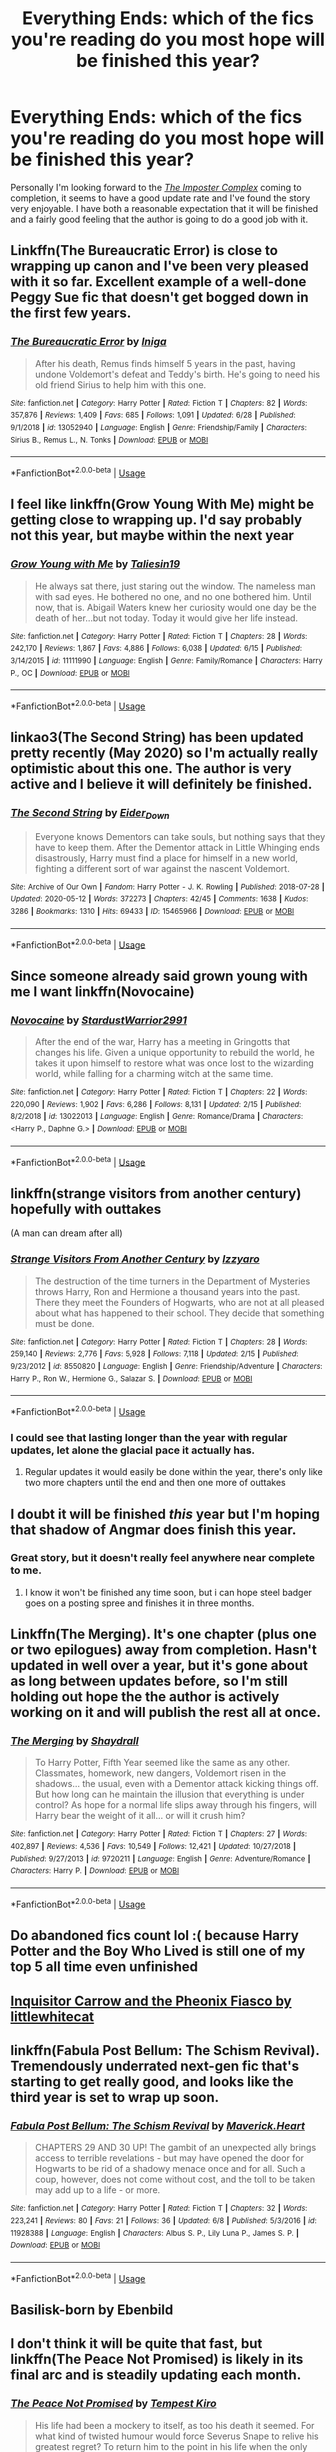 #+TITLE: Everything Ends: which of the fics you're reading do you most hope will be finished this year?

* Everything Ends: which of the fics you're reading do you most hope will be finished this year?
:PROPERTIES:
:Author: Lysianda
:Score: 27
:DateUnix: 1594389547.0
:DateShort: 2020-Jul-10
:FlairText: Discussion
:END:
Personally I'm looking forward to the [[https://www.fanfiction.net/s/13275002/1/The-Imposter-Complex][/The Imposter Complex/]] coming to completion, it seems to have a good update rate and I've found the story very enjoyable. I have both a reasonable expectation that it will be finished and a fairly good feeling that the author is going to do a good job with it.


** Linkffn(The Bureaucratic Error) is close to wrapping up canon and I've been very pleased with it so far. Excellent example of a well-done Peggy Sue fic that doesn't get bogged down in the first few years.
:PROPERTIES:
:Author: bgottfried91
:Score: 13
:DateUnix: 1594399759.0
:DateShort: 2020-Jul-10
:END:

*** [[https://www.fanfiction.net/s/13052940/1/][*/The Bureaucratic Error/*]] by [[https://www.fanfiction.net/u/49515/Iniga][/Iniga/]]

#+begin_quote
  After his death, Remus finds himself 5 years in the past, having undone Voldemort's defeat and Teddy's birth. He's going to need his old friend Sirius to help him with this one.
#+end_quote

^{/Site/:} ^{fanfiction.net} ^{*|*} ^{/Category/:} ^{Harry} ^{Potter} ^{*|*} ^{/Rated/:} ^{Fiction} ^{T} ^{*|*} ^{/Chapters/:} ^{82} ^{*|*} ^{/Words/:} ^{357,876} ^{*|*} ^{/Reviews/:} ^{1,409} ^{*|*} ^{/Favs/:} ^{685} ^{*|*} ^{/Follows/:} ^{1,091} ^{*|*} ^{/Updated/:} ^{6/28} ^{*|*} ^{/Published/:} ^{9/1/2018} ^{*|*} ^{/id/:} ^{13052940} ^{*|*} ^{/Language/:} ^{English} ^{*|*} ^{/Genre/:} ^{Friendship/Family} ^{*|*} ^{/Characters/:} ^{Sirius} ^{B.,} ^{Remus} ^{L.,} ^{N.} ^{Tonks} ^{*|*} ^{/Download/:} ^{[[http://www.ff2ebook.com/old/ffn-bot/index.php?id=13052940&source=ff&filetype=epub][EPUB]]} ^{or} ^{[[http://www.ff2ebook.com/old/ffn-bot/index.php?id=13052940&source=ff&filetype=mobi][MOBI]]}

--------------

*FanfictionBot*^{2.0.0-beta} | [[https://github.com/tusing/reddit-ffn-bot/wiki/Usage][Usage]]
:PROPERTIES:
:Author: FanfictionBot
:Score: 1
:DateUnix: 1594399796.0
:DateShort: 2020-Jul-10
:END:


** I feel like linkffn(Grow Young With Me) might be getting close to wrapping up. I'd say probably not this year, but maybe within the next year
:PROPERTIES:
:Author: kdbvols
:Score: 10
:DateUnix: 1594396759.0
:DateShort: 2020-Jul-10
:END:

*** [[https://www.fanfiction.net/s/11111990/1/][*/Grow Young with Me/*]] by [[https://www.fanfiction.net/u/997444/Taliesin19][/Taliesin19/]]

#+begin_quote
  He always sat there, just staring out the window. The nameless man with sad eyes. He bothered no one, and no one bothered him. Until now, that is. Abigail Waters knew her curiosity would one day be the death of her...but not today. Today it would give her life instead.
#+end_quote

^{/Site/:} ^{fanfiction.net} ^{*|*} ^{/Category/:} ^{Harry} ^{Potter} ^{*|*} ^{/Rated/:} ^{Fiction} ^{T} ^{*|*} ^{/Chapters/:} ^{28} ^{*|*} ^{/Words/:} ^{242,170} ^{*|*} ^{/Reviews/:} ^{1,867} ^{*|*} ^{/Favs/:} ^{4,886} ^{*|*} ^{/Follows/:} ^{6,038} ^{*|*} ^{/Updated/:} ^{6/15} ^{*|*} ^{/Published/:} ^{3/14/2015} ^{*|*} ^{/id/:} ^{11111990} ^{*|*} ^{/Language/:} ^{English} ^{*|*} ^{/Genre/:} ^{Family/Romance} ^{*|*} ^{/Characters/:} ^{Harry} ^{P.,} ^{OC} ^{*|*} ^{/Download/:} ^{[[http://www.ff2ebook.com/old/ffn-bot/index.php?id=11111990&source=ff&filetype=epub][EPUB]]} ^{or} ^{[[http://www.ff2ebook.com/old/ffn-bot/index.php?id=11111990&source=ff&filetype=mobi][MOBI]]}

--------------

*FanfictionBot*^{2.0.0-beta} | [[https://github.com/tusing/reddit-ffn-bot/wiki/Usage][Usage]]
:PROPERTIES:
:Author: FanfictionBot
:Score: 1
:DateUnix: 1594396801.0
:DateShort: 2020-Jul-10
:END:


** linkao3(The Second String) has been updated pretty recently (May 2020) so I'm actually really optimistic about this one. The author is very active and I believe it will definitely be finished.
:PROPERTIES:
:Score: 6
:DateUnix: 1594403993.0
:DateShort: 2020-Jul-10
:END:

*** [[https://archiveofourown.org/works/15465966][*/The Second String/*]] by [[https://www.archiveofourown.org/users/Eider_Down/pseuds/Eider_Down][/Eider_Down/]]

#+begin_quote
  Everyone knows Dementors can take souls, but nothing says that they have to keep them. After the Dementor attack in Little Whinging ends disastrously, Harry must find a place for himself in a new world, fighting a different sort of war against the nascent Voldemort.
#+end_quote

^{/Site/:} ^{Archive} ^{of} ^{Our} ^{Own} ^{*|*} ^{/Fandom/:} ^{Harry} ^{Potter} ^{-} ^{J.} ^{K.} ^{Rowling} ^{*|*} ^{/Published/:} ^{2018-07-28} ^{*|*} ^{/Updated/:} ^{2020-05-12} ^{*|*} ^{/Words/:} ^{372273} ^{*|*} ^{/Chapters/:} ^{42/45} ^{*|*} ^{/Comments/:} ^{1638} ^{*|*} ^{/Kudos/:} ^{3286} ^{*|*} ^{/Bookmarks/:} ^{1310} ^{*|*} ^{/Hits/:} ^{69433} ^{*|*} ^{/ID/:} ^{15465966} ^{*|*} ^{/Download/:} ^{[[https://archiveofourown.org/downloads/15465966/The%20Second%20String.epub?updated_at=1591771027][EPUB]]} ^{or} ^{[[https://archiveofourown.org/downloads/15465966/The%20Second%20String.mobi?updated_at=1591771027][MOBI]]}

--------------

*FanfictionBot*^{2.0.0-beta} | [[https://github.com/tusing/reddit-ffn-bot/wiki/Usage][Usage]]
:PROPERTIES:
:Author: FanfictionBot
:Score: 4
:DateUnix: 1594404035.0
:DateShort: 2020-Jul-10
:END:


** Since someone already said grown young with me I want linkffn(Novocaine)
:PROPERTIES:
:Author: XXomega_duckXX
:Score: 4
:DateUnix: 1594410013.0
:DateShort: 2020-Jul-11
:END:

*** [[https://www.fanfiction.net/s/13022013/1/][*/Novocaine/*]] by [[https://www.fanfiction.net/u/10430456/StardustWarrior2991][/StardustWarrior2991/]]

#+begin_quote
  After the end of the war, Harry has a meeting in Gringotts that changes his life. Given a unique opportunity to rebuild the world, he takes it upon himself to restore what was once lost to the wizarding world, while falling for a charming witch at the same time.
#+end_quote

^{/Site/:} ^{fanfiction.net} ^{*|*} ^{/Category/:} ^{Harry} ^{Potter} ^{*|*} ^{/Rated/:} ^{Fiction} ^{T} ^{*|*} ^{/Chapters/:} ^{22} ^{*|*} ^{/Words/:} ^{220,090} ^{*|*} ^{/Reviews/:} ^{1,902} ^{*|*} ^{/Favs/:} ^{6,286} ^{*|*} ^{/Follows/:} ^{8,131} ^{*|*} ^{/Updated/:} ^{2/15} ^{*|*} ^{/Published/:} ^{8/2/2018} ^{*|*} ^{/id/:} ^{13022013} ^{*|*} ^{/Language/:} ^{English} ^{*|*} ^{/Genre/:} ^{Romance/Drama} ^{*|*} ^{/Characters/:} ^{<Harry} ^{P.,} ^{Daphne} ^{G.>} ^{*|*} ^{/Download/:} ^{[[http://www.ff2ebook.com/old/ffn-bot/index.php?id=13022013&source=ff&filetype=epub][EPUB]]} ^{or} ^{[[http://www.ff2ebook.com/old/ffn-bot/index.php?id=13022013&source=ff&filetype=mobi][MOBI]]}

--------------

*FanfictionBot*^{2.0.0-beta} | [[https://github.com/tusing/reddit-ffn-bot/wiki/Usage][Usage]]
:PROPERTIES:
:Author: FanfictionBot
:Score: 2
:DateUnix: 1594410048.0
:DateShort: 2020-Jul-11
:END:


** linkffn(strange visitors from another century) hopefully with outtakes

(A man can dream after all)
:PROPERTIES:
:Author: randomredditor12345
:Score: 3
:DateUnix: 1594396078.0
:DateShort: 2020-Jul-10
:END:

*** [[https://www.fanfiction.net/s/8550820/1/][*/Strange Visitors From Another Century/*]] by [[https://www.fanfiction.net/u/2740971/Izzyaro][/Izzyaro/]]

#+begin_quote
  The destruction of the time turners in the Department of Mysteries throws Harry, Ron and Hermione a thousand years into the past. There they meet the Founders of Hogwarts, who are not at all pleased about what has happened to their school. They decide that something must be done.
#+end_quote

^{/Site/:} ^{fanfiction.net} ^{*|*} ^{/Category/:} ^{Harry} ^{Potter} ^{*|*} ^{/Rated/:} ^{Fiction} ^{T} ^{*|*} ^{/Chapters/:} ^{28} ^{*|*} ^{/Words/:} ^{259,140} ^{*|*} ^{/Reviews/:} ^{2,776} ^{*|*} ^{/Favs/:} ^{5,928} ^{*|*} ^{/Follows/:} ^{7,118} ^{*|*} ^{/Updated/:} ^{2/15} ^{*|*} ^{/Published/:} ^{9/23/2012} ^{*|*} ^{/id/:} ^{8550820} ^{*|*} ^{/Language/:} ^{English} ^{*|*} ^{/Genre/:} ^{Friendship/Adventure} ^{*|*} ^{/Characters/:} ^{Harry} ^{P.,} ^{Ron} ^{W.,} ^{Hermione} ^{G.,} ^{Salazar} ^{S.} ^{*|*} ^{/Download/:} ^{[[http://www.ff2ebook.com/old/ffn-bot/index.php?id=8550820&source=ff&filetype=epub][EPUB]]} ^{or} ^{[[http://www.ff2ebook.com/old/ffn-bot/index.php?id=8550820&source=ff&filetype=mobi][MOBI]]}

--------------

*FanfictionBot*^{2.0.0-beta} | [[https://github.com/tusing/reddit-ffn-bot/wiki/Usage][Usage]]
:PROPERTIES:
:Author: FanfictionBot
:Score: 2
:DateUnix: 1594396124.0
:DateShort: 2020-Jul-10
:END:


*** I could see that lasting longer than the year with regular updates, let alone the glacial pace it actually has.
:PROPERTIES:
:Author: Electric999999
:Score: 1
:DateUnix: 1594441830.0
:DateShort: 2020-Jul-11
:END:

**** Regular updates it would easily be done within the year, there's only like two more chapters until the end and then one more of outtakes
:PROPERTIES:
:Author: randomredditor12345
:Score: 1
:DateUnix: 1594517071.0
:DateShort: 2020-Jul-12
:END:


** I doubt it will be finished /this/ year but I'm hoping that shadow of Angmar does finish this year.
:PROPERTIES:
:Author: otrovik
:Score: 3
:DateUnix: 1594405287.0
:DateShort: 2020-Jul-10
:END:

*** Great story, but it doesn't really feel anywhere near complete to me.
:PROPERTIES:
:Author: thrawnca
:Score: 2
:DateUnix: 1594414212.0
:DateShort: 2020-Jul-11
:END:

**** I know it won't be finished any time soon, but i can hope steel badger goes on a posting spree and finishes it in three months.
:PROPERTIES:
:Author: otrovik
:Score: 1
:DateUnix: 1594414545.0
:DateShort: 2020-Jul-11
:END:


** Linkffn(The Merging). It's one chapter (plus one or two epilogues) away from completion. Hasn't updated in well over a year, but it's gone about as long between updates before, so I'm still holding out hope the the author is actively working on it and will publish the rest all at once.
:PROPERTIES:
:Author: DeliSoupItExplodes
:Score: 3
:DateUnix: 1594426204.0
:DateShort: 2020-Jul-11
:END:

*** [[https://www.fanfiction.net/s/9720211/1/][*/The Merging/*]] by [[https://www.fanfiction.net/u/2102558/Shaydrall][/Shaydrall/]]

#+begin_quote
  To Harry Potter, Fifth Year seemed like the same as any other. Classmates, homework, new dangers, Voldemort risen in the shadows... the usual, even with a Dementor attack kicking things off. But how long can he maintain the illusion that everything is under control? As hope for a normal life slips away through his fingers, will Harry bear the weight of it all... or will it crush him?
#+end_quote

^{/Site/:} ^{fanfiction.net} ^{*|*} ^{/Category/:} ^{Harry} ^{Potter} ^{*|*} ^{/Rated/:} ^{Fiction} ^{T} ^{*|*} ^{/Chapters/:} ^{27} ^{*|*} ^{/Words/:} ^{402,897} ^{*|*} ^{/Reviews/:} ^{4,536} ^{*|*} ^{/Favs/:} ^{10,549} ^{*|*} ^{/Follows/:} ^{12,421} ^{*|*} ^{/Updated/:} ^{10/27/2018} ^{*|*} ^{/Published/:} ^{9/27/2013} ^{*|*} ^{/id/:} ^{9720211} ^{*|*} ^{/Language/:} ^{English} ^{*|*} ^{/Genre/:} ^{Adventure/Romance} ^{*|*} ^{/Characters/:} ^{Harry} ^{P.} ^{*|*} ^{/Download/:} ^{[[http://www.ff2ebook.com/old/ffn-bot/index.php?id=9720211&source=ff&filetype=epub][EPUB]]} ^{or} ^{[[http://www.ff2ebook.com/old/ffn-bot/index.php?id=9720211&source=ff&filetype=mobi][MOBI]]}

--------------

*FanfictionBot*^{2.0.0-beta} | [[https://github.com/tusing/reddit-ffn-bot/wiki/Usage][Usage]]
:PROPERTIES:
:Author: FanfictionBot
:Score: 1
:DateUnix: 1594426290.0
:DateShort: 2020-Jul-11
:END:


** Do abandoned fics count lol :( because Harry Potter and the Boy Who Lived is still one of my top 5 all time even unfinished
:PROPERTIES:
:Author: hpdodo84
:Score: 3
:DateUnix: 1594433737.0
:DateShort: 2020-Jul-11
:END:


** [[https://m.fanfiction.net/s/13135599/1/Inquisitor-Carrow-and-the-Phoenix-Fiasco][Inquisitor Carrow and the Pheonix Fiasco by littlewhitecat]]
:PROPERTIES:
:Score: 2
:DateUnix: 1594406299.0
:DateShort: 2020-Jul-10
:END:


** linkffn(Fabula Post Bellum: The Schism Revival). Tremendously underrated next-gen fic that's starting to get really good, and looks like the third year is set to wrap up soon.
:PROPERTIES:
:Author: francoisschubert
:Score: 2
:DateUnix: 1594430787.0
:DateShort: 2020-Jul-11
:END:

*** [[https://www.fanfiction.net/s/11928388/1/][*/Fabula Post Bellum: The Schism Revival/*]] by [[https://www.fanfiction.net/u/4294521/Maverick-Heart][/Maverick.Heart/]]

#+begin_quote
  CHAPTERS 29 AND 30 UP! The gambit of an unexpected ally brings access to terrible revelations - but may have opened the door for Hogwarts to be rid of a shadowy menace once and for all. Such a coup, however, does not come without cost, and the toll to be taken may add up to a life - or more.
#+end_quote

^{/Site/:} ^{fanfiction.net} ^{*|*} ^{/Category/:} ^{Harry} ^{Potter} ^{*|*} ^{/Rated/:} ^{Fiction} ^{T} ^{*|*} ^{/Chapters/:} ^{32} ^{*|*} ^{/Words/:} ^{223,241} ^{*|*} ^{/Reviews/:} ^{80} ^{*|*} ^{/Favs/:} ^{21} ^{*|*} ^{/Follows/:} ^{36} ^{*|*} ^{/Updated/:} ^{6/8} ^{*|*} ^{/Published/:} ^{5/3/2016} ^{*|*} ^{/id/:} ^{11928388} ^{*|*} ^{/Language/:} ^{English} ^{*|*} ^{/Characters/:} ^{Albus} ^{S.} ^{P.,} ^{Lily} ^{Luna} ^{P.,} ^{James} ^{S.} ^{P.} ^{*|*} ^{/Download/:} ^{[[http://www.ff2ebook.com/old/ffn-bot/index.php?id=11928388&source=ff&filetype=epub][EPUB]]} ^{or} ^{[[http://www.ff2ebook.com/old/ffn-bot/index.php?id=11928388&source=ff&filetype=mobi][MOBI]]}

--------------

*FanfictionBot*^{2.0.0-beta} | [[https://github.com/tusing/reddit-ffn-bot/wiki/Usage][Usage]]
:PROPERTIES:
:Author: FanfictionBot
:Score: 1
:DateUnix: 1594430833.0
:DateShort: 2020-Jul-11
:END:


** Basilisk-born by Ebenbild
:PROPERTIES:
:Author: NathemaBlackmoon
:Score: 3
:DateUnix: 1594395020.0
:DateShort: 2020-Jul-10
:END:


** I don't think it will be quite that fast, but linkffn(The Peace Not Promised) is likely in its final arc and is steadily updating each month.
:PROPERTIES:
:Author: thrawnca
:Score: 2
:DateUnix: 1594414163.0
:DateShort: 2020-Jul-11
:END:

*** [[https://www.fanfiction.net/s/12369512/1/][*/The Peace Not Promised/*]] by [[https://www.fanfiction.net/u/812247/Tempest-Kiro][/Tempest Kiro/]]

#+begin_quote
  His life had been a mockery to itself, as too his death it seemed. For what kind of twisted humour would force Severus Snape to relive his greatest regret? To return him to the point in his life when the only person that ever mattered in his life had already turned away.
#+end_quote

^{/Site/:} ^{fanfiction.net} ^{*|*} ^{/Category/:} ^{Harry} ^{Potter} ^{*|*} ^{/Rated/:} ^{Fiction} ^{T} ^{*|*} ^{/Chapters/:} ^{85} ^{*|*} ^{/Words/:} ^{659,503} ^{*|*} ^{/Reviews/:} ^{2,127} ^{*|*} ^{/Favs/:} ^{1,015} ^{*|*} ^{/Follows/:} ^{1,301} ^{*|*} ^{/Updated/:} ^{7/3} ^{*|*} ^{/Published/:} ^{2/16/2017} ^{*|*} ^{/id/:} ^{12369512} ^{*|*} ^{/Language/:} ^{English} ^{*|*} ^{/Genre/:} ^{Drama/Romance} ^{*|*} ^{/Characters/:} ^{<Lily} ^{Evans} ^{P.,} ^{Severus} ^{S.>} ^{Albus} ^{D.} ^{*|*} ^{/Download/:} ^{[[http://www.ff2ebook.com/old/ffn-bot/index.php?id=12369512&source=ff&filetype=epub][EPUB]]} ^{or} ^{[[http://www.ff2ebook.com/old/ffn-bot/index.php?id=12369512&source=ff&filetype=mobi][MOBI]]}

--------------

*FanfictionBot*^{2.0.0-beta} | [[https://github.com/tusing/reddit-ffn-bot/wiki/Usage][Usage]]
:PROPERTIES:
:Author: FanfictionBot
:Score: 1
:DateUnix: 1594414205.0
:DateShort: 2020-Jul-11
:END:
